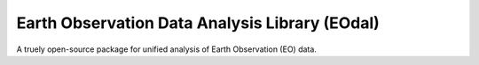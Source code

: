 Earth Observation Data Analysis Library (EOdal)
===============================================

A truely open-source package for unified analysis of Earth Observation (EO) data.
